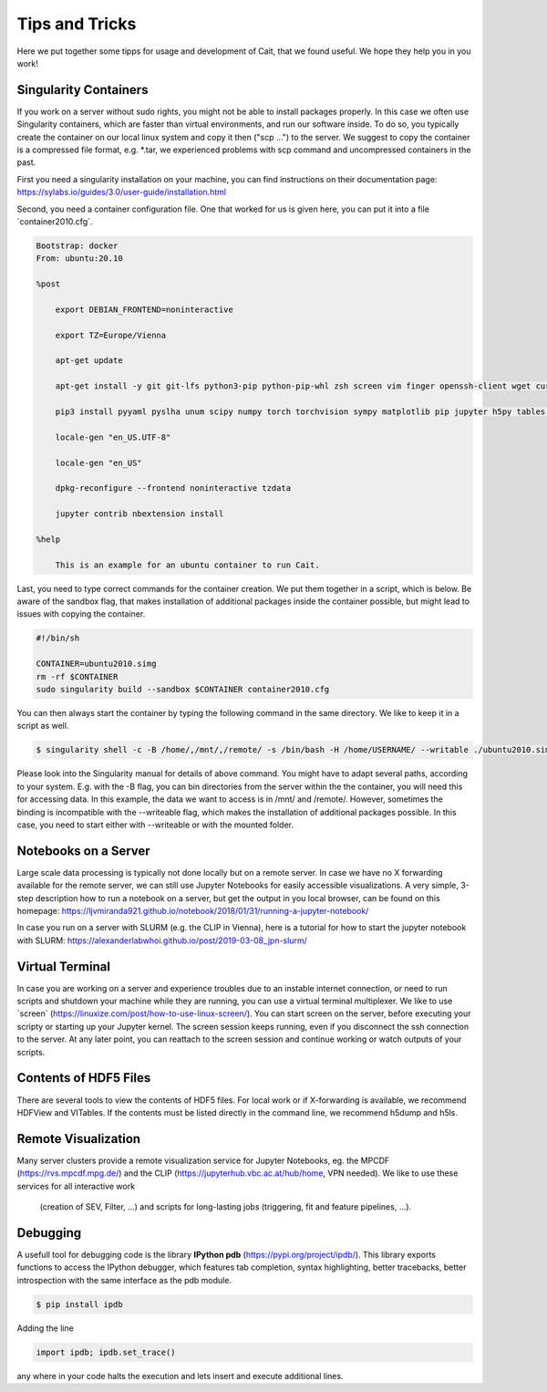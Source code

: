 ****************
Tips and Tricks
****************

Here we put together some tipps for usage and development of Cait, that we found useful. We hope they help you in you work!

Singularity Containers
========================

If you work on a server without sudo rights, you might not be able to install packages properly. In this case we often use
Singularity containers, which are faster than virtual environments, and run our software inside. To do so, you typically create the container
on our local linux system and copy it then ("scp ...") to the server. We suggest to copy the container is a compressed file format, e.g. *.tar,
we experienced problems with scp command and uncompressed containers in the past.

First you need a singularity installation on your machine, you can find instructions on their
documentation page: https://sylabs.io/guides/3.0/user-guide/installation.html

Second, you need a container configuration file. One that worked for us is given here, you can put it into a file ´container2010.cfg´.

.. code::

    Bootstrap: docker
    From: ubuntu:20.10

    %post

        export DEBIAN_FRONTEND=noninteractive

        export TZ=Europe/Vienna

        apt-get update

        apt-get install -y git git-lfs python3-pip python-pip-whl zsh screen vim finger openssh-client wget curl libxpm4 python3-tk ffmpeg imagemagick geeqie locales python3-lmdb libxext6 xterm dpkg-dev cmake g++ gcc binutils libx11-dev libxpm-dev gfortran libssl-dev libpcre3-dev xlibmesa-glu-dev libglew1.5-dev libftgl-dev  libmysqlclient-dev libfftw3-dev libcfitsio-dev graphviz-dev libavahi-compat-libdnssd-dev  libldap2-dev python2-dev libxml2-dev libkrb5-dev libgsl0-dev qt5-default libgfortran4 mmv libtinfo5 htop python3-pyx texlive-science texlive-latex-base texlive-latex-extra texlive-latex-recommended rsync sudo firefox libssl1.1 mupdf evince python3-scipy python3-numpy python3-tables python3-colorama tcl tclsh psmisc graphviz dot2tex locate openafs-client krb5-user kinit openafs-krb5 dvipng bc texlive-fonts-extra texlive-pictures iputils-ping autossh tmux tcllib nmap mtr gnuplot python3-gnuplotlib libreoffice-java-common unoconv default-jre gcc-7 gnuplot-x11 aptitude libxft-dev flex bison eog cm-super-minimal python-is-python2 fgallery g++-9 hdfview hdf5-tools

        pip3 install pyyaml pyslha unum scipy numpy torch torchvision sympy matplotlib pip jupyter h5py tables plotly pandas ipython cython colorama pyexcel_ods ordered_set reportlab pypdf2 pygraphviz pympler pyfeyn pyhf typing sklearn sphinx_rtd_theme requests datetime bibtexparser gitex jaxlib jax coverage progressbar setuptools>=47.1.1 wheel twine pickle-mixin numba uproot awkward1 pytorch-lightning tqdm ipykernel jupyter_contrib_nbextensions pandas plotly dash_html_components dash_core_components dash

        locale-gen "en_US.UTF-8"

        locale-gen "en_US"

        dpkg-reconfigure --frontend noninteractive tzdata

        jupyter contrib nbextension install

    %help

        This is an example for an ubuntu container to run Cait.

Last, you need to type correct commands for the container creation. We put them together in a script, which is below.
Be aware of the sandbox flag, that makes installation of additional packages inside the container possible, but might
lead to issues with copying the container.

.. code:: bash

    #!/bin/sh

    CONTAINER=ubuntu2010.simg
    rm -rf $CONTAINER
    sudo singularity build --sandbox $CONTAINER container2010.cfg

You can then always start the container by typing the following command in the same directory. We like to keep it in a script as well.

.. code:: console

    $ singularity shell -c -B /home/,/mnt/,/remote/ -s /bin/bash -H /home/USERNAME/ --writable ./ubuntu2010.simg

Please look into the Singularity manual for details of above command. You might have to adapt several paths, according to
your system. E.g. with the -B flag, you can bin directories from the server within the the container, you will need this for accessing data.
In this example, the data we want to access is in /mnt/ and /remote/. However, sometimes the binding is incompatible with the --writeable
flag, which makes the installation of additional packages possible. In this case, you need to start either with --writeable or with the mounted folder.

Notebooks on a Server
=========================

Large scale data processing is typically not done locally but on a remote server. In case we have no X forwarding available
for the remote server, we can still use Jupyter Notebooks for easily accessible visualizations. A very simple, 3-step description
how to run a notebook on a server, but get the output in you local browser, can be found on this homepage:
https://ljvmiranda921.github.io/notebook/2018/01/31/running-a-jupyter-notebook/

In case you run on a server with SLURM (e.g. the CLIP in Vienna), here is a tutorial for how to start the jupyter notebook
with SLURM:
https://alexanderlabwhoi.github.io/post/2019-03-08_jpn-slurm/

Virtual Terminal
=========================

In case you are working on a server and experience troubles due to an instable internet connection, or need to run scripts and shutdown
your machine while they are running, you can use a virtual terminal multiplexer. We like to use ´screen´ (https://linuxize.com/post/how-to-use-linux-screen/).
You can start screen on the server, before executing your scripty or starting up your Jupyter kernel. The screen session keeps running,
even if you disconnect the ssh connection to the server. At any later point, you can reattach to the screen session and continue working or watch outputs of your scripts.

Contents of HDF5 Files
=========================

There are several tools to view the contents of HDF5 files. For local work or if X-forwarding is available, we recommend
HDFView and VITables. If the contents must be listed directly in the command line, we recommend h5dump and h5ls.

Remote Visualization
=========================

Many server clusters provide a remote visualization service for Jupyter Notebooks, eg. the MPCDF (https://rvs.mpcdf.mpg.de/)
and the CLIP (https://jupyterhub.vbc.ac.at/hub/home, VPN needed). We like to use these services for all interactive work
 (creation of SEV, Filter, ...) and scripts for long-lasting jobs (triggering, fit and feature pipelines, ...).

Debugging
=============

A usefull tool for  debugging code is the library **IPython pdb** (https://pypi.org/project/ipdb/).
This library exports functions to access the IPython debugger, which features tab completion, syntax highlighting, better tracebacks, better introspection with the same interface as the pdb module.

.. code:: console

    $ pip install ipdb

Adding the line

.. code:: python

    import ipdb; ipdb.set_trace()

any where in your code halts the execution and lets insert and execute additional lines.

